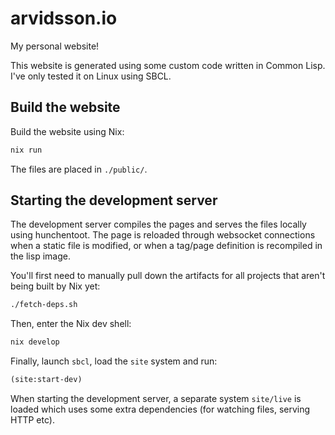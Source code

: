 * arvidsson.io
[[https://github.com/chip2n/arvidsson.io/workflows/deploy/badge.svg]]

My personal website!

This website is generated using some custom code written in Common Lisp. I've
only tested it on Linux using SBCL.

** Build the website

Build the website using Nix:

#+begin_src bash
nix run
#+end_src

The files are placed in ~./public/~.

** Starting the development server

The development server compiles the pages and serves the files locally using
hunchentoot. The page is reloaded through websocket connections when a static
file is modified, or when a tag/page definition is recompiled in the lisp image.

You'll first need to manually pull down the artifacts for all projects that
aren't being built by Nix yet:

#+begin_src bash
./fetch-deps.sh
#+end_src

Then, enter the Nix dev shell:

#+begin_src bash
nix develop
#+end_src

Finally, launch ~sbcl~, load the ~site~ system and run:

#+begin_src lisp
(site:start-dev)
#+end_src

When starting the development server, a separate system ~site/live~  is loaded
which uses some extra dependencies (for watching files, serving HTTP etc).
